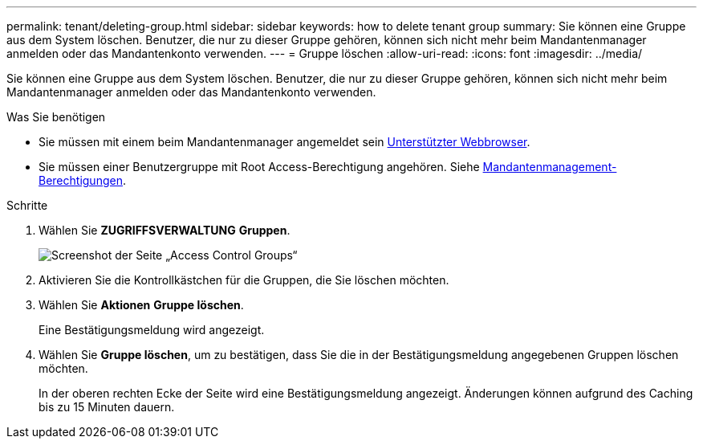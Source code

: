 ---
permalink: tenant/deleting-group.html 
sidebar: sidebar 
keywords: how to delete tenant group 
summary: Sie können eine Gruppe aus dem System löschen. Benutzer, die nur zu dieser Gruppe gehören, können sich nicht mehr beim Mandantenmanager anmelden oder das Mandantenkonto verwenden. 
---
= Gruppe löschen
:allow-uri-read: 
:icons: font
:imagesdir: ../media/


[role="lead"]
Sie können eine Gruppe aus dem System löschen. Benutzer, die nur zu dieser Gruppe gehören, können sich nicht mehr beim Mandantenmanager anmelden oder das Mandantenkonto verwenden.

.Was Sie benötigen
* Sie müssen mit einem beim Mandantenmanager angemeldet sein xref:../admin/web-browser-requirements.adoc[Unterstützter Webbrowser].
* Sie müssen einer Benutzergruppe mit Root Access-Berechtigung angehören. Siehe xref:tenant-management-permissions.adoc[Mandantenmanagement-Berechtigungen].


.Schritte
. Wählen Sie *ZUGRIFFSVERWALTUNG* *Gruppen*.
+
image::../media/tenant_add_groups_example.png[Screenshot der Seite „Access Control Groups“]

. Aktivieren Sie die Kontrollkästchen für die Gruppen, die Sie löschen möchten.
. Wählen Sie *Aktionen* *Gruppe löschen*.
+
Eine Bestätigungsmeldung wird angezeigt.

. Wählen Sie *Gruppe löschen*, um zu bestätigen, dass Sie die in der Bestätigungsmeldung angegebenen Gruppen löschen möchten.
+
In der oberen rechten Ecke der Seite wird eine Bestätigungsmeldung angezeigt. Änderungen können aufgrund des Caching bis zu 15 Minuten dauern.


